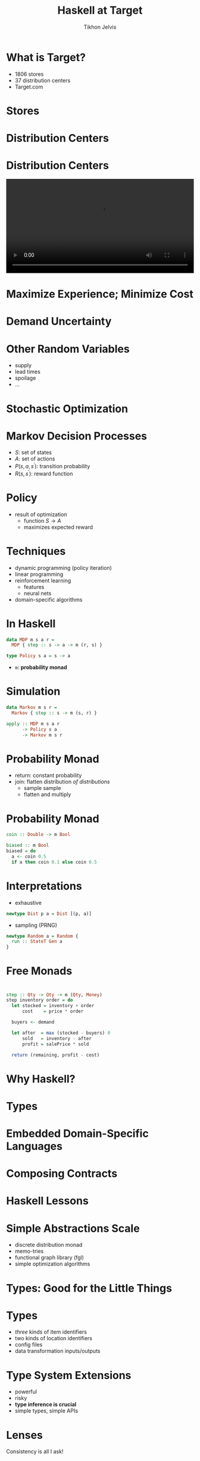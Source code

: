 #+Title: Haskell at Target
#+Author: Tikhon Jelvis
#+Email: tikhon.jelvis@target.com

# Options I change before uploading to jelv.is
#+OPTIONS: reveal_control:nil

#+OPTIONS: reveal_center:t reveal_progress:nil reveal_history:t 
#+OPTIONS: reveal_rolling_links:t reveal_keyboard:t reveal_overview:t num:nil
#+OPTIONS: reveal_width:1200 reveal_height:800 reveal_rolling_links:nil
#+OPTIONS: toc:nil timestamp:nil email:t

#+REVEAL_MARGIN: 0.1
#+REVEAL_MIN_SCALE: 0.5
#+REVEAL_MAX_SCALE: 2.5
#+REVEAL_TRANS: slide
#+REVEAL_THEME: tikhon-target
#+REVEAL_HLEVEL: 2

#+REVEAL_POSTAMBLE: <p> Created by Tikhon Jelvis. </p>
#+REVEAL_PLUGINS: (highlight markdown notes)

* 
  [[./img/target.png]]

* What is Target?
  - 1806 stores
  - 37 distribution centers
  - Target.com

* Stores
  [[./img/target-store-small.jpg]] 
  [[./img/target-store-interior-small.jpg]]

* Distribution Centers
  [[./img/dc-map.png]]

* Distribution Centers

  #+BEGIN_EXPORT html
    <video src="./img/dc-broll.mp4#t=82" autoplay loop width="100%">
    </video>
  #+END_EXPORT

* Maximize Experience; Minimize Cost

* Demand Uncertainty
  [[./img/dist-small.png]]

* Other Random Variables
  - supply
  - lead times
  - spoilage
  - ...

* Stochastic Optimization

* Markov Decision Processes
  - \(S\): set of states
  - \(A\): set of actions
  - \(P(s, a, s^\prime)\): transition probability
  - \(R(s, s^\prime)\): reward function

* Policy
  - result of optimization
    - function \(S \to A\)
    - maximizes expected reward

* Techniques
  - dynamic programming (policy iteration)
  - linear programming
  - reinforcement learning
    - features
    - neural nets
  - domain-specific algorithms

* In Haskell
  #+BEGIN_SRC haskell
    data MDP m s a r = 
      MDP { step :: s -> a -> m (r, s) }

    type Policy s a = s -> a
  #+END_SRC

  - =m=: *probability monad*

* Simulation
  #+BEGIN_SRC haskell
  data Markov m s r = 
    Markov { step :: s -> m (s, r) }

  apply :: MDP m s a r 
        -> Policy s a 
        -> Markov m s r
  #+END_SRC

* Probability Monad
  - return: constant probability
  - join: flatten distribution /of distributions/
    - sample sample
    - flatten and multiply

* Probability Monad
  #+BEGIN_SRC haskell
  coin :: Double -> m Bool

  biased :: m Bool
  biased = do 
    a <- coin 0.5
    if a then coin 0.1 else coin 0.5
  #+END_SRC

* Interpretations
  - exhaustive
  #+BEGIN_SRC haskell
  newtype Dist p a = Dist [(p, a)]
  #+END_SRC

  - sampling (PRNG)
  #+BEGIN_SRC haskell
  newtype Random a = Random {
    run :: StateT Gen a
  }
  #+END_SRC

* Free Monads
  [[./img/prac-prob.png]]

* 
  #+BEGIN_SRC haskell
  step :: Qty -> Qty -> m (Qty, Money)
  step inventory order = do
    let stocked = inventory + order
        cost    = price * order

    buyers <- demand

    let after  = max (stocked - buyers) 0
        sold   = inventory - after
        profit = salePrice * sold

    return (remaining, profit - cost)
  #+END_SRC

* Why Haskell?

* Types

* Embedded Domain-Specific Languages

* Composing Contracts
  [[./img/composing-contracts.png]]

* Haskell Lessons

* Simple Abstractions Scale
  - discrete distribution monad
  - memo-tries
  - functional graph library (fgl)
  - simple optimization algorithms

* Types: Good for the Little Things

* Types
  - /three/ kinds of item identifiers
  - two kinds of location identifiers
  - config files
  - data transformation inputs/outputs

* Type System Extensions
  - powerful
  - risky
  - *type inference is crucial*
  - simple types, simple APIs

* Lenses
  Consistency is all I ask!

* Difficulties
  - building and deployment
    - Nix: awesome but early adopter
  - compile times
  - network libraries
  - Linux > OS X

* Hiring
  - our team is growing!
  - scaling, robustness, performance
    - databases, servers, distributed systems
  - optimization/machine learning

* Credits
  - DC map: [[https://corporate.target.com/careers/global-locations/distribution-center-locations][Target corporate website]]
  - DC B roll video: [[https://corporate.target.com/press/multimedia/2013/11/target-distribution-b-roll][Target press website]]
  - Target store: [[https://commons.wikimedia.org/wiki/File:Illinois_Target_Store.jpg][Kelly Martin at Wikimedia (CC-BY-SA)]]
  - Target store interior: [[https://commons.wikimedia.org/wiki/File:Target_interior.JPG][Peter J.Romano at Wikimedia (public domain)]]
